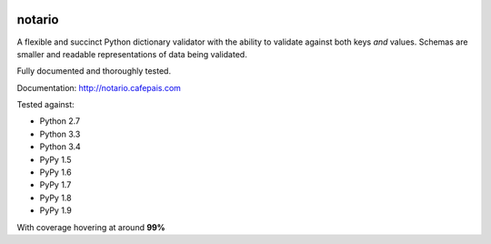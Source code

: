 
.. image:: http://notario.cafepais.com/_static/notario.jpg

.. image:: https://badge.fury.io/py/notario.svg
                :target: https://badge.fury.io/py/rhcephpkg



notario
=======
A flexible and succinct Python dictionary validator with the ability to
validate against both keys *and* values. Schemas are smaller and readable
representations of data being validated.

Fully documented and thoroughly tested.

Documentation: http://notario.cafepais.com

Tested against:

* Python 2.7
* Python 3.3
* Python 3.4
* PyPy 1.5
* PyPy 1.6
* PyPy 1.7
* PyPy 1.8
* PyPy 1.9

With coverage hovering at around **99%**
